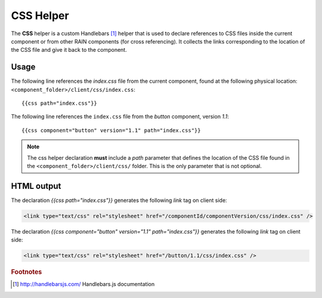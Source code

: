 ==========
CSS Helper
==========

The **CSS** helper is a custom Handlebars [#handlebars]_ helper that is used to declare references to CSS files
inside the current component or from other RAIN components (for cross referencing). It collects the links corresponding to the location of the CSS file
and give it back to the component.

.. _handlebars-css-helper-usage:

-----
Usage
-----

The following line references the *index.css* file from the current component, found at the
following physical location: ``<component_folder>/client/css/index.css``::

{{css path="index.css"}}

The following line references the ``index.css`` file from the *button* component, version *1.1*::

{{css component="button" version="1.1" path="index.css"}}

.. note::

    The css helper declaration **must** include a *path* parameter that defines the location of the
    CSS file found in the ``<component_folder>/client/css/`` folder. This is the only parameter that
    is not optional.

-----------
HTML output
-----------

The declaration *{{css path="index.css"}}* generates the following *link* tag on client side:

.. code-block:: html

    <link type="text/css" rel="stylesheet" href="/componentId/componentVersion/css/index.css" />

The declaration *{{css component="button" version="1.1" path="index.css"}}* generates
the following *link* tag on client side:

.. code-block:: html

    <link type="text/css" rel="stylesheet" href="/button/1.1/css/index.css" />

.. seealso::

    :js:class:`CssHelper`
        CSS Helper API

    :doc:`../component_versioning`
        How RAIN handles multiple component versions

.. rubric:: Footnotes

.. [#handlebars] http://handlebarsjs.com/ Handlebars.js documentation
